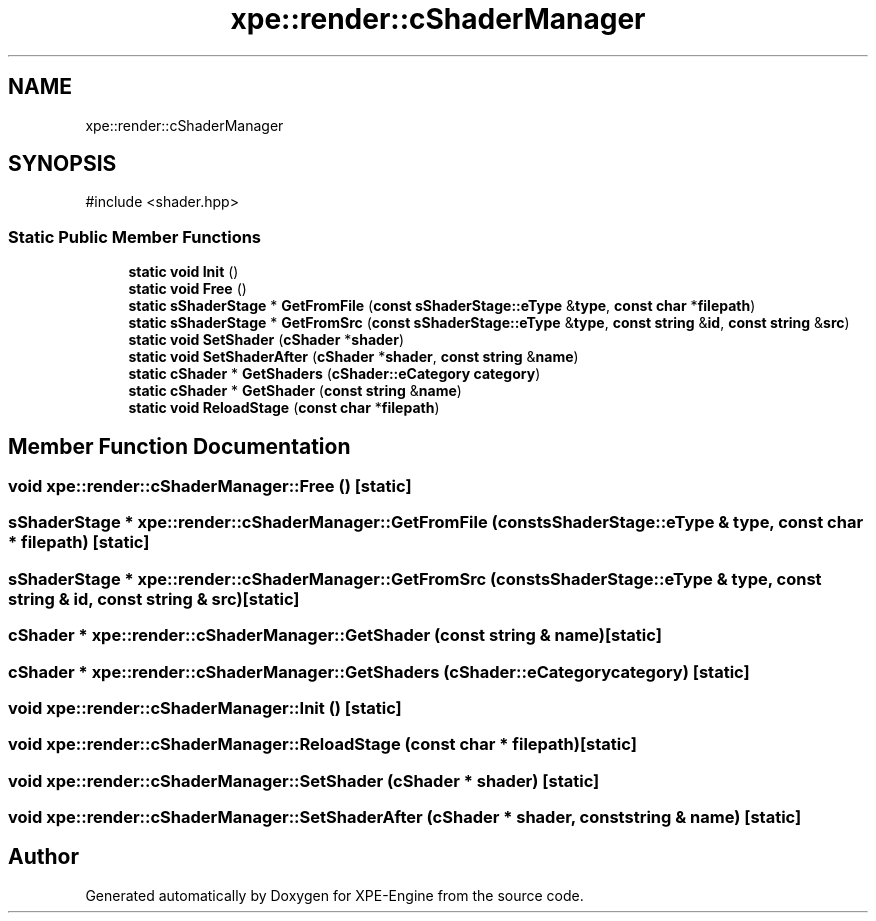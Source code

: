 .TH "xpe::render::cShaderManager" 3 "Version 0.1" "XPE-Engine" \" -*- nroff -*-
.ad l
.nh
.SH NAME
xpe::render::cShaderManager
.SH SYNOPSIS
.br
.PP
.PP
\fR#include <shader\&.hpp>\fP
.SS "Static Public Member Functions"

.in +1c
.ti -1c
.RI "\fBstatic\fP \fBvoid\fP \fBInit\fP ()"
.br
.ti -1c
.RI "\fBstatic\fP \fBvoid\fP \fBFree\fP ()"
.br
.ti -1c
.RI "\fBstatic\fP \fBsShaderStage\fP * \fBGetFromFile\fP (\fBconst\fP \fBsShaderStage::eType\fP &\fBtype\fP, \fBconst\fP \fBchar\fP *\fBfilepath\fP)"
.br
.ti -1c
.RI "\fBstatic\fP \fBsShaderStage\fP * \fBGetFromSrc\fP (\fBconst\fP \fBsShaderStage::eType\fP &\fBtype\fP, \fBconst\fP \fBstring\fP &\fBid\fP, \fBconst\fP \fBstring\fP &\fBsrc\fP)"
.br
.ti -1c
.RI "\fBstatic\fP \fBvoid\fP \fBSetShader\fP (\fBcShader\fP *\fBshader\fP)"
.br
.ti -1c
.RI "\fBstatic\fP \fBvoid\fP \fBSetShaderAfter\fP (\fBcShader\fP *\fBshader\fP, \fBconst\fP \fBstring\fP &\fBname\fP)"
.br
.ti -1c
.RI "\fBstatic\fP \fBcShader\fP * \fBGetShaders\fP (\fBcShader::eCategory\fP \fBcategory\fP)"
.br
.ti -1c
.RI "\fBstatic\fP \fBcShader\fP * \fBGetShader\fP (\fBconst\fP \fBstring\fP &\fBname\fP)"
.br
.ti -1c
.RI "\fBstatic\fP \fBvoid\fP \fBReloadStage\fP (\fBconst\fP \fBchar\fP *\fBfilepath\fP)"
.br
.in -1c
.SH "Member Function Documentation"
.PP 
.SS "\fBvoid\fP xpe::render::cShaderManager::Free ()\fR [static]\fP"

.SS "\fBsShaderStage\fP * xpe::render::cShaderManager::GetFromFile (\fBconst\fP \fBsShaderStage::eType\fP & type, \fBconst\fP \fBchar\fP * filepath)\fR [static]\fP"

.SS "\fBsShaderStage\fP * xpe::render::cShaderManager::GetFromSrc (\fBconst\fP \fBsShaderStage::eType\fP & type, \fBconst\fP \fBstring\fP & id, \fBconst\fP \fBstring\fP & src)\fR [static]\fP"

.SS "\fBcShader\fP * xpe::render::cShaderManager::GetShader (\fBconst\fP \fBstring\fP & name)\fR [static]\fP"

.SS "\fBcShader\fP * xpe::render::cShaderManager::GetShaders (\fBcShader::eCategory\fP category)\fR [static]\fP"

.SS "\fBvoid\fP xpe::render::cShaderManager::Init ()\fR [static]\fP"

.SS "\fBvoid\fP xpe::render::cShaderManager::ReloadStage (\fBconst\fP \fBchar\fP * filepath)\fR [static]\fP"

.SS "\fBvoid\fP xpe::render::cShaderManager::SetShader (\fBcShader\fP * shader)\fR [static]\fP"

.SS "\fBvoid\fP xpe::render::cShaderManager::SetShaderAfter (\fBcShader\fP * shader, \fBconst\fP \fBstring\fP & name)\fR [static]\fP"


.SH "Author"
.PP 
Generated automatically by Doxygen for XPE-Engine from the source code\&.
